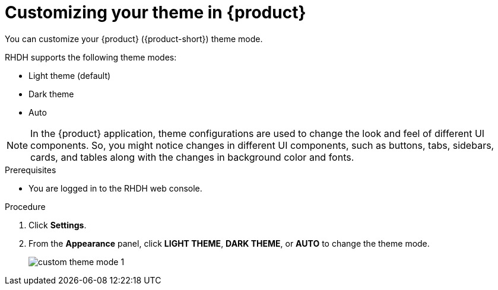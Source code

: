 [id='proc-customizing-the-web-console_{context}']
= Customizing your theme in {product}

You can customize your {product} ({product-short}) theme mode.

RHDH supports the following theme modes:

* Light theme (default)
* Dark theme
* Auto

[NOTE]
====
In the {product} application, theme configurations are used to change the look and feel of different UI components. So, you might notice changes in different UI components, such as buttons, tabs, sidebars, cards, and tables along with the changes in background color and fonts. 
====

.Prerequisites

* You are logged in to the RHDH web console.

.Procedure

. Click *Settings*.
. From the *Appearance* panel, click *LIGHT THEME*, *DARK THEME*, or *AUTO* to change the theme mode.
+
image::user-guide/custom-theme-mode-1.png[]

// [NOTE]
// ====
// If you choose the *AUTO* theme mode, ... 
// ====
